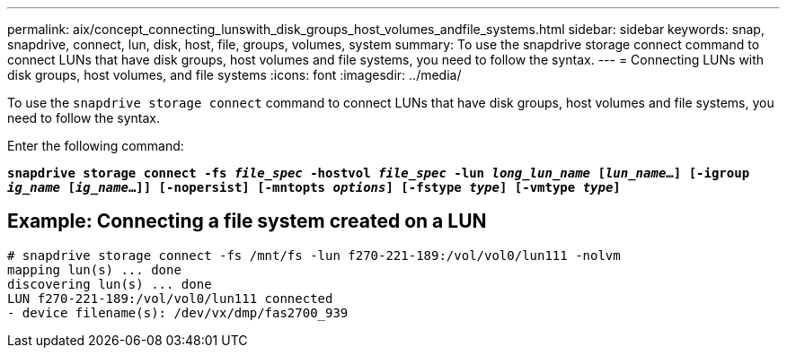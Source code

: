 ---
permalink: aix/concept_connecting_lunswith_disk_groups_host_volumes_andfile_systems.html
sidebar: sidebar
keywords: snap, snapdrive, connect, lun, disk, host, file, groups, volumes, system
summary: To use the snapdrive storage connect command to connect LUNs that have disk groups, host volumes and file systems, you need to follow the syntax.
---
= Connecting LUNs with disk groups, host volumes, and file systems
:icons: font
:imagesdir: ../media/

[.lead]
To use the `snapdrive storage connect` command to connect LUNs that have disk groups, host volumes and file systems, you need to follow the syntax.

Enter the following command:

`*snapdrive storage connect -fs _file_spec_ -hostvol _file_spec_ -lun _long_lun_name_ [_lun_name_...] [-igroup _ig_name_ [_ig_name_...]] [-nopersist] [-mntopts _options_] [-fstype _type_] [-vmtype _type_]*`

== Example: Connecting a file system created on a LUN

----
# snapdrive storage connect -fs /mnt/fs -lun f270-221-189:/vol/vol0/lun111 -nolvm
mapping lun(s) ... done
discovering lun(s) ... done
LUN f270-221-189:/vol/vol0/lun111 connected
- device filename(s): /dev/vx/dmp/fas2700_939
----
